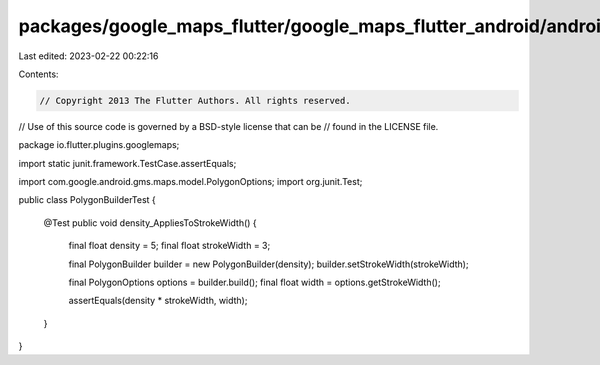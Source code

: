 packages/google_maps_flutter/google_maps_flutter_android/android/src/test/java/io/flutter/plugins/googlemaps/PolygonBuilderTest.java
====================================================================================================================================

Last edited: 2023-02-22 00:22:16

Contents:

.. code-block:: java

    // Copyright 2013 The Flutter Authors. All rights reserved.
// Use of this source code is governed by a BSD-style license that can be
// found in the LICENSE file.

package io.flutter.plugins.googlemaps;

import static junit.framework.TestCase.assertEquals;

import com.google.android.gms.maps.model.PolygonOptions;
import org.junit.Test;

public class PolygonBuilderTest {

  @Test
  public void density_AppliesToStrokeWidth() {
    final float density = 5;
    final float strokeWidth = 3;

    final PolygonBuilder builder = new PolygonBuilder(density);
    builder.setStrokeWidth(strokeWidth);

    final PolygonOptions options = builder.build();
    final float width = options.getStrokeWidth();

    assertEquals(density * strokeWidth, width);
  }
}


